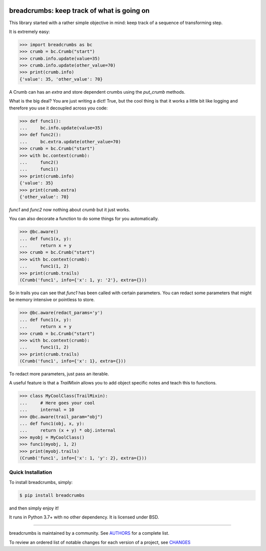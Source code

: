 .. image:: https://img.shields.io/pypi/v/use-breadcrumbs.svg
    :target: https://pypi.python.org/pypi/use-breadcrumbs
    :alt: Latest Version

.. image:: https://img.shields.io/pypi/l/use-breadcrumbs.svg
    :target: https://pypi.python.org/pypi/use-breadcrumbs
    :alt: License

.. image:: https://img.shields.io/pypi/pyversions/use-breadcrumbs.svg
    :target: https://pypi.python.org/pypi/use-breadcrumbs
    :alt: Python Versions

.. image:: https://github.com/hgrecco/breadcrumbs/workflows/CI/badge.svg?branch=main
    :target: https://github.com/hgrecco/breadcrumbs/actions?query=workflow%3ACI

.. image:: https://github.com/hgrecco/breadcrumbs/workflows/Lint/badge.svg?branch=main
    :target: https://github.com/hgrecco/breadcrumbs/actions?query=workflow%3ALint

.. image:: https://coveralls.io/repos/github/hgrecco/breadcrumbs/badge.svg?branch=main
    :target: https://coveralls.io/github/hgrecco/breadcrumbs?branch=main


breadcrumbs: keep track of what is going on
===========================================

This library started with a rather simple objective in mind:
keep track of a sequence of transforming step.

It is extremely easy:

.. code-block:: python

    >>> import breadcrumbs as bc
    >>> crumb = bc.Crumb("start")
    >>> crumb.info.update(value=35)
    >>> crumb.info.update(other_value=70)
    >>> print(crumb.info)
    {'value': 35, 'other_value': 70}

A Crumb can has an `extra` and store dependent crumbs using the `put_crumb`
methods.

What is the big deal? You are just writing a dict! True, but the cool thing
is that it works a little bit like logging and therefore you use it decoupled
across you code:

.. code-block:: python

    >>> def func1():
    ...     bc.info.update(value=35)
    >>> def func2():
    ...     bc.extra.update(other_value=70)
    >>> crumb = bc.Crumb("start")
    >>> with bc.context(crumb):
    ...     func2()
    ...     func1()
    >>> print(crumb.info)
    {'value': 35}
    >>> print(crumb.extra)
    {'other_value': 70}


`func1` and `func2` now nothing about `crumb` but it just works.

You can also decorate a function to do some things for you automatically.

.. code-block:: python

    >>> @bc.aware()
    ... def func1(x, y):
    ...     return x + y
    >>> crumb = bc.Crumb("start")
    >>> with bc.context(crumb):
    ...     func1(1, 2)
    >>> print(crumb.trails)
    (Crumb('func1', info={'x': 1, y: '2'}, extra={}))

So in trails you can see that `func1` has been called with certain parameters. You
can redact some parameters that might be memory intensive or pointless to store.

.. code-block:: python

    >>> @bc.aware(redact_params='y')
    ... def func1(x, y):
    ...     return x + y
    >>> crumb = bc.Crumb("start")
    >>> with bc.context(crumb):
    ...     func1(1, 2)
    >>> print(crumb.trails)
    (Crumb('func1', info={'x': 1}, extra={}))

To redact more parameters, just pass an iterable.

A useful feature is that a `TrailMixin` allows you to add object
specific notes and teach this to functions.

.. code-block:: python

    >>> class MyCoolClass(TrailMixin):
    ...     # Here goes your cool
    ...     internal = 10
    >>> @bc.aware(trail_param="obj")
    ... def func1(obj, x, y):
    ...     return (x + y) * obj.internal
    >>> myobj = MyCoolClass()
    >>> func1(myobj, 1, 2)
    >>> print(myobj.trails)
    (Crumb('func1', info={'x': 1, 'y': 2}, extra={}))


Quick Installation
------------------

To install breadcrumbs, simply:

.. code-block:: bash

    $ pip install breadcrumbs

and then simply enjoy it!

It runs in Python 3.7+ with no other dependency. It is licensed under
BSD.

----

breadcrumbs is maintained by a community. See AUTHORS_ for a complete list.

To review an ordered list of notable changes for each version of a project,
see CHANGES_


.. _`AUTHORS`: https://github.com/hgrecco/breadcrumbs/blob/master/AUTHORS
.. _`CHANGES`: https://github.com/hgrecco/breadcrumbs/blob/master/CHANGES